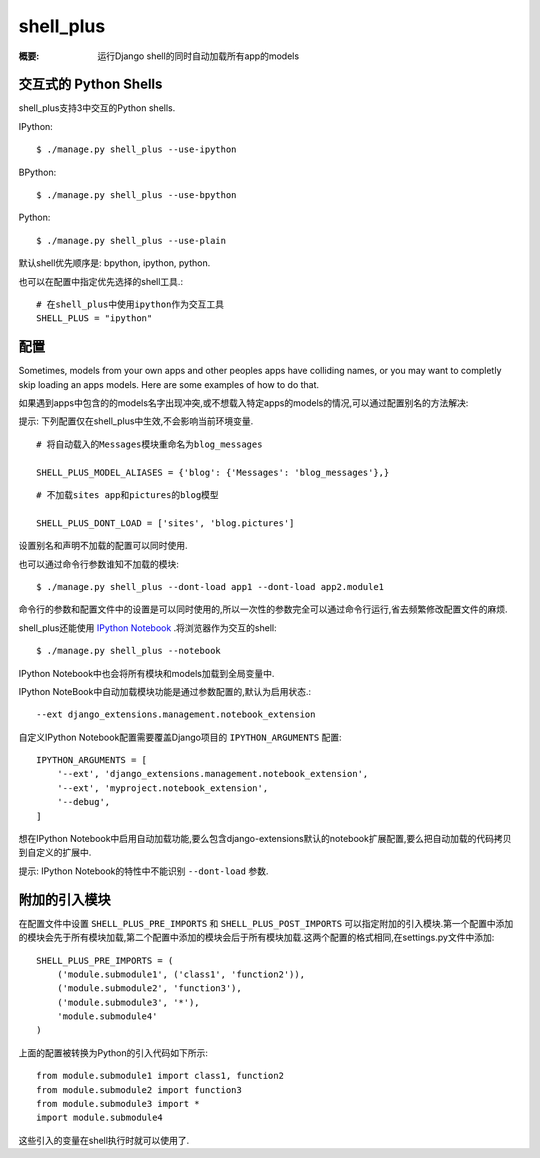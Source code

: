 shell_plus
==========

:概要: 运行Django shell的同时自动加载所有app的models

交互式的 Python Shells
-------------------------

shell_plus支持3中交互的Python shells.

IPython::

  $ ./manage.py shell_plus --use-ipython


BPython::

  $ ./manage.py shell_plus --use-bpython


Python::

  $ ./manage.py shell_plus --use-plain


默认shell优先顺序是: bpython, ipython, python.

也可以在配置中指定优先选择的shell工具.::

  # 在shell_plus中使用ipython作为交互工具
  SHELL_PLUS = "ipython"

配置
-------------

Sometimes, models from your own apps and other peoples apps have colliding names,
or you may want to completly skip loading an apps models. Here are some examples of how to do that.

如果遇到apps中包含的的models名字出现冲突,或不想载入特定apps的models的情况,可以通过配置别名的方法解决:

提示: 下列配置仅在shell_plus中生效,不会影响当前环境变量.

::

  # 将自动载入的Messages模块重命名为blog_messages
  
  SHELL_PLUS_MODEL_ALIASES = {'blog': {'Messages': 'blog_messages'},}

::

  # 不加载sites app和pictures的blog模型
  
  SHELL_PLUS_DONT_LOAD = ['sites', 'blog.pictures']

设置别名和声明不加载的配置可以同时使用.

也可以通过命令行参数谁知不加载的模块::

  $ ./manage.py shell_plus --dont-load app1 --dont-load app2.module1

命令行的参数和配置文件中的设置是可以同时使用的,所以一次性的参数完全可以通过命令行运行,省去频繁修改配置文件的麻烦.

shell_plus还能使用 `IPython Notebook`_ .将浏览器作为交互的shell::

    $ ./manage.py shell_plus --notebook

IPython Notebook中也会将所有模块和models加载到全局变量中.

IPython NoteBook中自动加载模块功能是通过参数配置的,默认为启用状态.::

  --ext django_extensions.management.notebook_extension

自定义IPython Notebook配置需要覆盖Django项目的 ``IPYTHON_ARGUMENTS`` 配置::

    IPYTHON_ARGUMENTS = [
        '--ext', 'django_extensions.management.notebook_extension',
        '--ext', 'myproject.notebook_extension',
        '--debug',
    ]

想在IPython Notebook中启用自动加载功能,要么包含django-extensions默认的notebook扩展配置,要么把自动加载的代码拷贝到自定义的扩展中.

提示: IPython Notebook的特性中不能识别 ``--dont-load`` 参数.

.. _`IPython Notebook`: http://ipython.org/ipython-doc/dev/interactive/htmlnotebook.html


附加的引入模块 
------------------

在配置文件中设置 ``SHELL_PLUS_PRE_IMPORTS`` 和 ``SHELL_PLUS_POST_IMPORTS`` 可以指定附加的引入模块.第一个配置中添加的模块会先于所有模块加载,第二个配置中添加的模块会后于所有模块加载.这两个配置的格式相同,在settings.py文件中添加::

    SHELL_PLUS_PRE_IMPORTS = (
        ('module.submodule1', ('class1', 'function2')),
        ('module.submodule2', 'function3'),
        ('module.submodule3', '*'),
        'module.submodule4'
    )

上面的配置被转换为Python的引入代码如下所示::

    from module.submodule1 import class1, function2
    from module.submodule2 import function3
    from module.submodule3 import *
    import module.submodule4

这些引入的变量在shell执行时就可以使用了.
